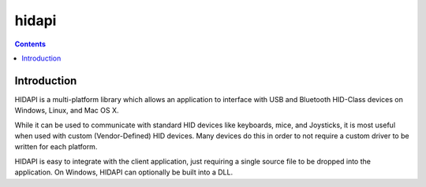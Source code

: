 ﻿
.. index::
   pair: hidapi; HID


.. hidapi:

===========
hidapi
===========

.. seealso::

   - http://www.signal11.us/oss/hidapi/
   - https://github.com/signal11/hidapi

.. contents::
   :depth: 3



Introduction
==============

HIDAPI is a multi-platform library which allows an application to interface with
USB and Bluetooth HID-Class devices on Windows, Linux, and Mac OS X.

While it can be used to communicate with standard HID devices like keyboards,
mice, and Joysticks, it is most useful when used with custom (Vendor-Defined)
HID devices.
Many devices do this in order to not require a custom driver to be written for
each platform.

HIDAPI is easy to integrate with the client application, just requiring a single
source file to be dropped into the application. On Windows, HIDAPI can optionally
be built into a DLL.

